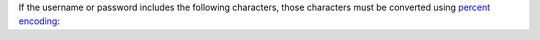 If the username or password includes the following characters, those
characters must be converted using `percent encoding
<https://tools.ietf.org/html/rfc3986#section-2.1>`__:

.. code-block:: none
   :copyable: false

   $ : / ? # [ ] @
